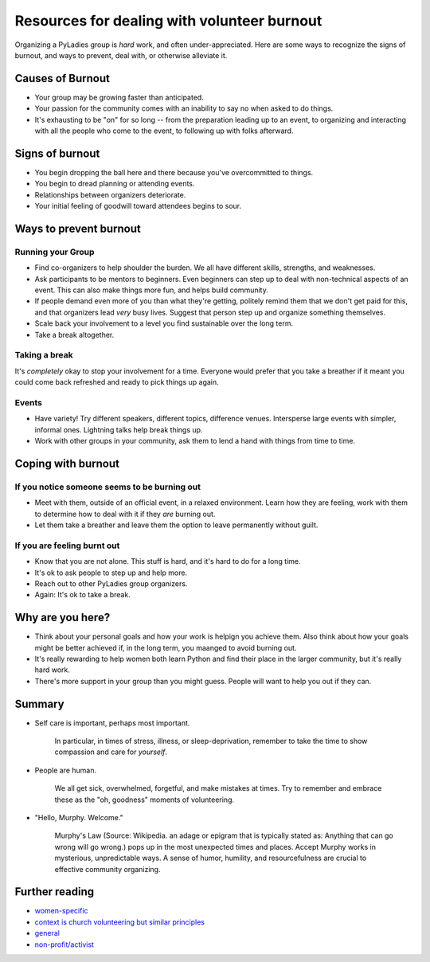 .. _burnout:

Resources for dealing with volunteer burnout
============================================

Organizing a PyLadies group is *hard* work, and often under-appreciated. Here are some ways to recognize the signs of burnout, and ways to prevent, deal with, or otherwise alleviate it.

Causes of Burnout
-----------------

* Your group may be growing faster than anticipated.
* Your passion for the community comes with an inability to say no when asked to do things.
* It's exhausting to be "on" for so long -- from the preparation leading up to an event, to organizing and interacting with all the people who come to the event, to following up with folks afterward.


Signs of burnout
----------------
* You begin dropping the ball here and there because you've overcommitted to things.
* You begin to dread planning or attending events.
* Relationships between organizers deteriorate.
* Your initial feeling of goodwill toward attendees begins to sour.


Ways to prevent burnout
-----------------------

Running your Group
~~~~~~~~~~~~~~~~~~~~
* Find co-organizers to help shoulder the burden. We all have different skills, strengths, and weaknesses.
* Ask participants to be mentors to beginners. Even beginners can step up to deal with non-technical aspects of an event. This can also make things more fun, and helps build community.
* If people demand even more of you than what they're getting, politely remind them that we don't get paid for this, and that organizers lead *very* busy lives. Suggest that person step up and organize something themselves.
* Scale back your involvement to a level you find sustainable over the long term.
* Take a break altogether.

Taking a break
~~~~~~~~~~~~~~
It's *completely* okay to stop your involvement for a time. Everyone would prefer that you take a breather if it meant you could come back refreshed and ready to pick things up again.


Events
~~~~~~

* Have variety! Try different speakers, different topics, difference venues. Intersperse large events with simpler, informal ones. Lightning talks help break things up.
* Work with other groups in your community, ask them to lend a hand with things from time to time.



Coping with burnout
-------------------

If you notice someone seems to be burning out
~~~~~~~~~~~~~~~~~~~~~~~~~~~~~~~~~~~~~~~~~~~~~

* Meet with them, outside of an official event, in a relaxed environment. Learn how they are feeling, work with them to determine how to deal with it if they *are* burning out.

* Let them take a breather and leave them the option to leave permanently without guilt.

If you are feeling burnt out
~~~~~~~~~~~~~~~~~~~~~~~~~~~~
* Know that you are not alone. This stuff is hard, and it's hard to do for a long time.
* It's ok to ask people to step up and help more.
* Reach out to other PyLadies group organizers.
* Again: It's ok to take a break.


Why are you here?
-----------------

* Think about your personal goals and how your work is helpign you achieve them. Also think about how your goals might be better achieved if, in the long term, you maanged to avoid burning out.
* It's really rewarding to help women both learn Python and find their place in the larger community, but it's really hard work.
* There's more support in your group than you might guess. People will want to help you out if they can.

Summary
-------

* Self care is important, perhaps most important.

    In particular, in times of stress, illness, or sleep-deprivation, remember to take the time to show compassion and care for *yourself*.

* People are human.

    We all get sick, overwhelmed, forgetful, and make mistakes at times. Try to remember and embrace these as the "oh, goodness" moments of volunteering.

* "Hello, Murphy. Welcome."

    Murphy's Law (Source: Wikipedia. an adage or epigram that is typically stated as: Anything that can go wrong will go wrong.) pops up in the most unexpected times and places. Accept Murphy works in mysterious, unpredictable ways. A sense of humor, humility, and resourcefulness are crucial to effective community organizing.


Further reading
---------------
* `women-specific <http://bossmomonline.com/2011/06/avoid-volunteer-burnout-in-the-new-year/>`_
* `context is church volunteering but similar principles <http://www.behindthemixer.com/how-deal-burnout-steps-i-take/>`_
* `general <http://money.howstuffworks.com/economics/volunteer/information/volunteer-burnout2.htm>`_
* `non-profit/activist <http://www.toolsforchange.net/2012/01/14/cheyennas-tips-for-avoiding-burnout/>`_

